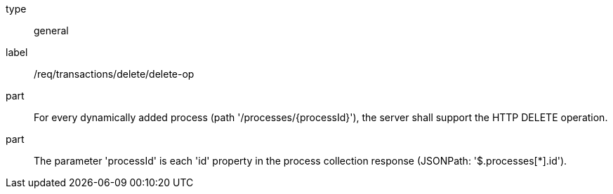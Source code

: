 [[req_transactions_delete_delete-op]]
[requirement]
====
[%metadata]
type:: general
label:: /req/transactions/delete/delete-op
part:: For every dynamically added process (path '/processes/{processId}'), the server shall support the HTTP DELETE operation.
part:: The parameter 'processId' is each 'id' property in the process collection response (JSONPath: '$.processes[*].id').
====
